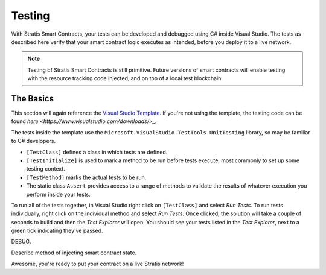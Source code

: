 ###############################
Testing
###############################

With Stratis Smart Contracts, your tests can be developed and debugged using C# inside Visual Studio. The tests as described here verify that your smart contract logic executes as intended, before you deploy it to a live network.

.. note::
  Testing of Stratis Smart Contracts is still primitive. Future versions of smart contracts will enable testing with the resource tracking code injected, and on top of a local test blockchain.

The Basics
----------

This section will again reference the `Visual Studio Template <https://www.visualstudio.com/downloads/>`_. If you're not using the template, the testing code can be found `here <https://www.visualstudio.com/downloads/>_`.

The tests inside the template use the ``Microsoft.VisualStudio.TestTools.UnitTesting`` library, so may be familiar to C# developers.

- ``[TestClass]`` defines a class in which tests are defined.
- ``[TestInitialize]`` is used to mark a method to be run before tests execute, most commonly to set up some testing context.
- ``[TestMethod]`` marks the actual tests to be run.
- The static class ``Assert`` provides access to a range of methods to validate the results of whatever execution you perform inside your tests.

To run all of the tests together, in Visual Studio right click on ``[TestClass]`` and select `Run Tests`. To run tests individually, right click on the individual method and select `Run Tests`. Once clicked, the solution will take a couple of seconds to build and then the `Test Explorer` will open. You should see your tests listed in the `Test Explorer`, next to a green tick indicating they've passed.

DEBUG.

Describe method of injecting smart contract state.

Awesome, you're ready to put your contract on a live Stratis network!
